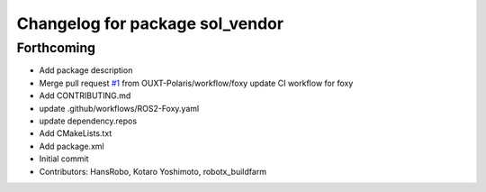 ^^^^^^^^^^^^^^^^^^^^^^^^^^^^^^^^
Changelog for package sol_vendor
^^^^^^^^^^^^^^^^^^^^^^^^^^^^^^^^

Forthcoming
-----------
* Add package description
* Merge pull request `#1 <https://github.com/OUXT-Polaris/sol_vendor/issues/1>`_ from OUXT-Polaris/workflow/foxy
  update CI workflow for foxy
* Add CONTRIBUTING.md
* update .github/workflows/ROS2-Foxy.yaml
* update dependency.repos
* Add CMakeLists.txt
* Add package.xml
* Initial commit
* Contributors: HansRobo, Kotaro Yoshimoto, robotx_buildfarm
